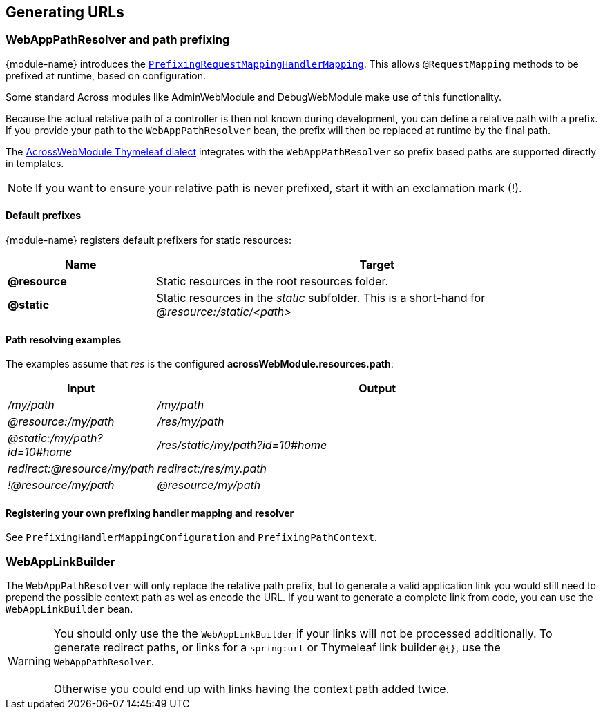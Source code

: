 [#generating-urls]
== Generating URLs

[[web-app-path-resolver]]
[#web-app-path-resolver-and-path-prefixing]
=== WebAppPathResolver and path prefixing
{module-name} introduces the `<<prefix-request-mappings,PrefixingRequestMappingHandlerMapping>>`.
This allows `@RequestMapping` methods to be prefixed at runtime, based on configuration.

Some standard Across modules like AdminWebModule and DebugWebModule make use of this functionality.

Because the actual relative path of a controller is then not known during development, you can define a relative path with a prefix.
If you provide your path to the `WebAppPathResolver` bean, the prefix will then be replaced at runtime by the final path.

The link:index.adoc#thymeleaf-dialect[AcrossWebModule Thymeleaf dialect] integrates with the `WebAppPathResolver` so prefix based paths are supported directly in templates.

NOTE: If you want to ensure your relative path is never prefixed, start it with an exclamation mark (!).

==== Default prefixes
{module-name} registers default prefixers for static resources:

[cols="1,3",options=header]
|===

| Name
| Target

|*@resource*
|Static resources in the root resources folder.

|*@static*
|Static resources in the _static_ subfolder.
This is a short-hand for _@resource:/static/<path>_

|===

==== Path resolving examples
The examples assume that _res_ is the configured *acrossWebModule.resources.path*:

[cols="1,3",options=header]
|===

| Input
| Output

|_/my/path_
|_/my/path_

|_@resource:/my/path_
|_/res/my/path_

|_@static:/my/path?id=10#home_
|_/res/static/my/path?id=10#home_

|_redirect:@resource/my/path_
|_redirect:/res/my.path_

|_!@resource/my/path_
|_@resource/my/path_

|===

==== Registering your own prefixing handler mapping and resolver
See `PrefixingHandlerMappingConfiguration` and `PrefixingPathContext`.

[#web-app-link-builder]
=== WebAppLinkBuilder
The `WebAppPathResolver` will only replace the relative path prefix, but to generate a valid application link you would still need to prepend the possible context path as wel as encode the URL.
If you want to generate a complete link from code, you can use the `WebAppLinkBuilder` bean.

WARNING: You should only use the the `WebAppLinkBuilder` if your links will not be processed additionally.
To generate redirect paths, or links for a `spring:url` or Thymeleaf link builder `@{}`, use the `WebAppPathResolver`. +
 +
Otherwise you could end up with links having the context path added twice.



